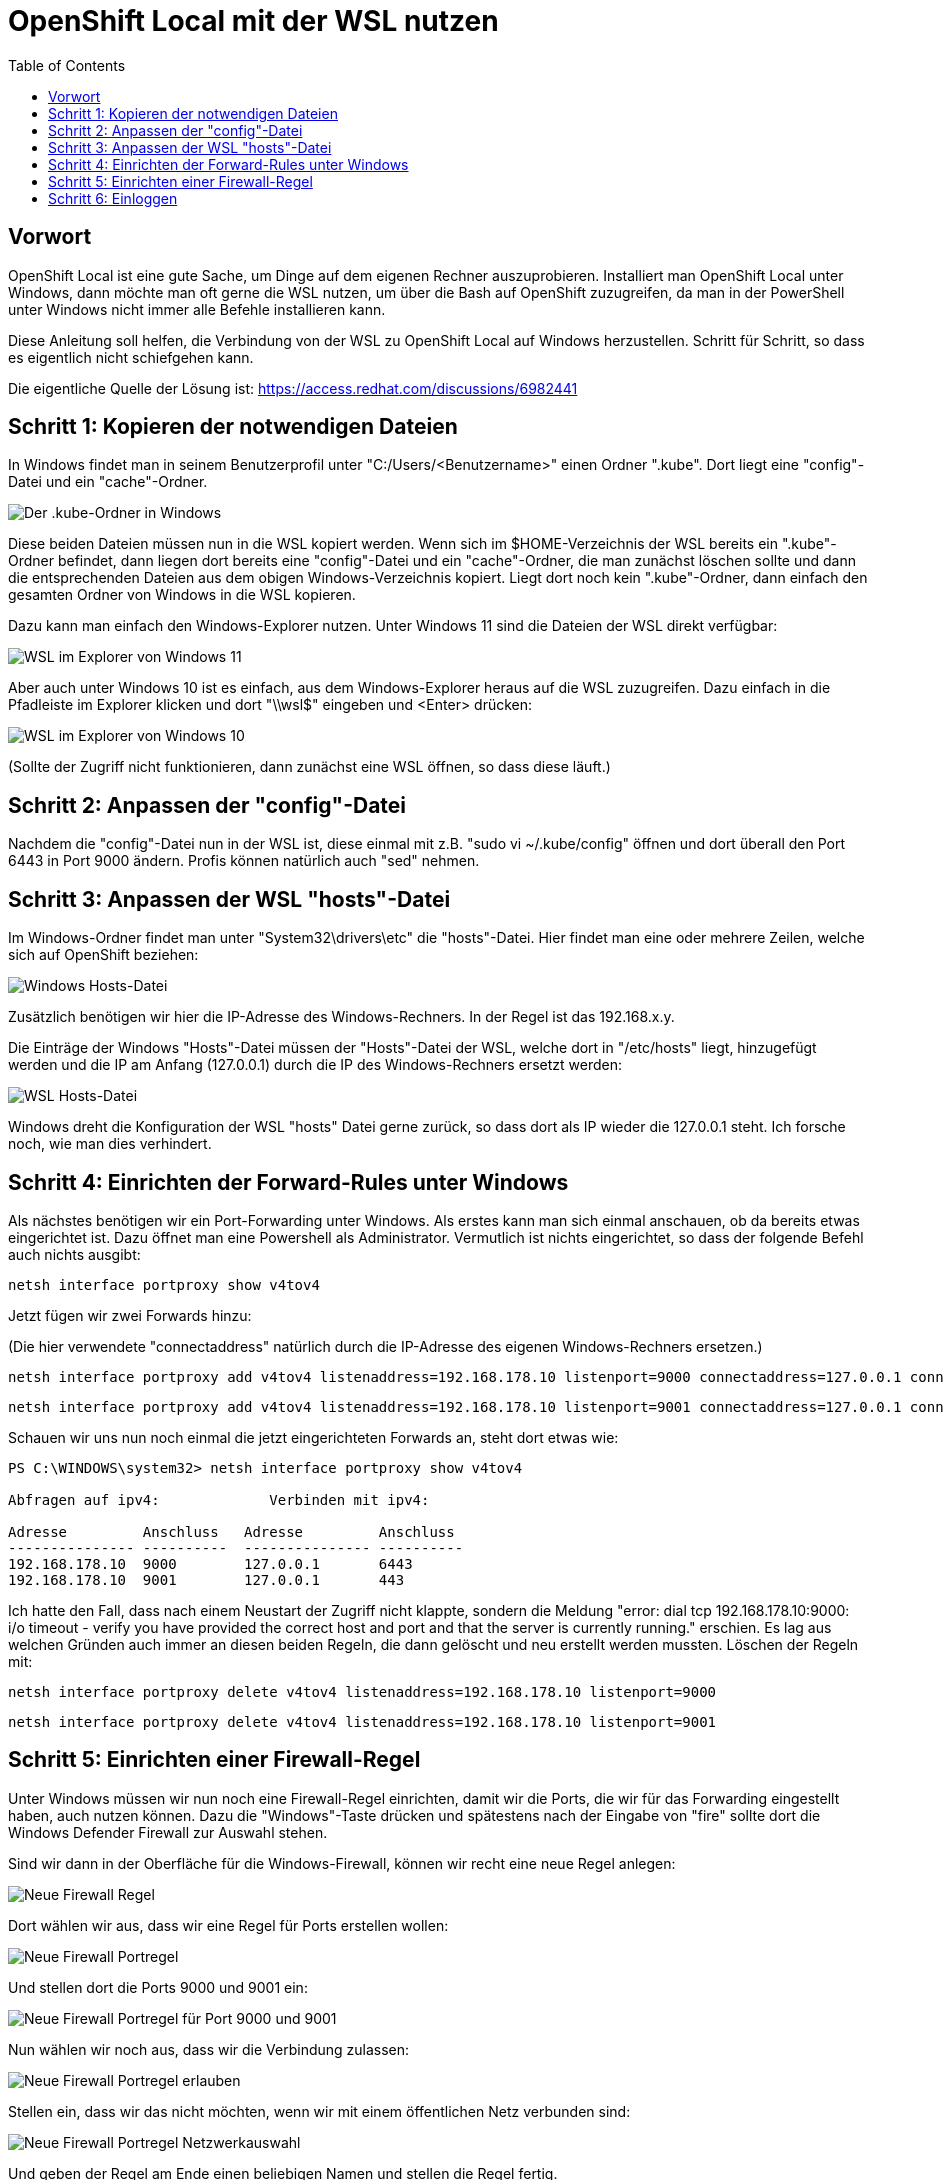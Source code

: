 = OpenShift Local mit der WSL nutzen
:toc:

== Vorwort

OpenShift Local ist eine gute Sache, um Dinge auf dem eigenen Rechner auszuprobieren. Installiert man OpenShift Local unter Windows, dann möchte man oft gerne die WSL nutzen, um über die Bash auf OpenShift zuzugreifen, da man in der PowerShell unter Windows nicht immer alle Befehle installieren kann.

Diese Anleitung soll helfen, die Verbindung von der WSL zu OpenShift Local auf Windows herzustellen. Schritt für Schritt, so dass es eigentlich nicht schiefgehen kann.

Die eigentliche Quelle der Lösung ist: https://access.redhat.com/discussions/6982441

== Schritt 1: Kopieren der notwendigen Dateien

In Windows findet man in seinem Benutzerprofil unter "C:/Users/<Benutzername>" einen Ordner ".kube". Dort liegt eine "config"-Datei und ein "cache"-Ordner.

image:pictures/kube-windows.png["Der .kube-Ordner in Windows"]

Diese beiden Dateien müssen nun in die WSL kopiert werden. Wenn sich im $HOME-Verzeichnis der WSL bereits ein ".kube"-Ordner befindet, dann liegen dort bereits eine "config"-Datei und ein "cache"-Ordner, die man zunächst löschen sollte und dann die entsprechenden Dateien aus dem obigen Windows-Verzeichnis kopiert. Liegt dort noch kein ".kube"-Ordner, dann einfach den gesamten Ordner von Windows in die WSL kopieren.

Dazu kann man einfach den Windows-Explorer nutzen. Unter Windows 11 sind die Dateien der WSL direkt verfügbar:

image:pictures/explorer-wsl.png["WSL im Explorer von Windows 11"]

Aber auch unter Windows 10 ist es einfach, aus dem Windows-Explorer heraus auf die WSL zuzugreifen. Dazu einfach in die Pfadleiste im Explorer klicken und dort "\\wsl$" eingeben und <Enter> drücken:

image:pictures/win10-wsl.png["WSL im Explorer von Windows 10"]

(Sollte der Zugriff nicht funktionieren, dann zunächst eine WSL öffnen, so dass diese läuft.)

== Schritt 2: Anpassen der "config"-Datei

Nachdem die "config"-Datei nun in der WSL ist, diese einmal mit z.B. "sudo vi ~/.kube/config" öffnen und dort überall den Port 6443 in Port 9000 ändern. Profis können natürlich auch "sed" nehmen.

== Schritt 3: Anpassen der WSL "hosts"-Datei

Im Windows-Ordner findet man unter "System32\drivers\etc" die "hosts"-Datei. Hier findet man eine oder mehrere Zeilen, welche sich auf OpenShift beziehen:

image:pictures/win-hosts.png["Windows Hosts-Datei"]

Zusätzlich benötigen wir hier die IP-Adresse des Windows-Rechners. In der Regel ist das 192.168.x.y.

Die Einträge der Windows "Hosts"-Datei müssen der "Hosts"-Datei der WSL, welche dort in "/etc/hosts" liegt, hinzugefügt werden und die IP am Anfang (127.0.0.1) durch die IP des Windows-Rechners ersetzt werden:

image:pictures/wsl-hosts.png["WSL Hosts-Datei"]

Windows dreht die Konfiguration der WSL "hosts" Datei gerne zurück, so dass dort als IP wieder die 127.0.0.1 steht. Ich forsche noch, wie man dies verhindert.

== Schritt 4: Einrichten der Forward-Rules unter Windows

Als nächstes benötigen wir ein Port-Forwarding unter Windows. Als erstes kann man sich einmal anschauen, ob da bereits etwas eingerichtet ist. Dazu öffnet man eine Powershell als Administrator. Vermutlich ist nichts eingerichtet, so dass der folgende Befehl auch nichts ausgibt:

[source]
----
netsh interface portproxy show v4tov4
----

Jetzt fügen wir zwei Forwards hinzu:

(Die hier verwendete "connectaddress" natürlich durch die IP-Adresse des eigenen Windows-Rechners ersetzen.)

[source]
----
netsh interface portproxy add v4tov4 listenaddress=192.168.178.10 listenport=9000 connectaddress=127.0.0.1 connectport=6443
----

[source]
----
netsh interface portproxy add v4tov4 listenaddress=192.168.178.10 listenport=9001 connectaddress=127.0.0.1 connectport=443
----

Schauen wir uns nun noch einmal die jetzt eingerichteten Forwards an, steht dort etwas wie:

[source]
----
PS C:\WINDOWS\system32> netsh interface portproxy show v4tov4

Abfragen auf ipv4:             Verbinden mit ipv4:

Adresse         Anschluss   Adresse         Anschluss
--------------- ----------  --------------- ----------
192.168.178.10  9000        127.0.0.1       6443
192.168.178.10  9001        127.0.0.1       443
----

Ich hatte den Fall, dass nach einem Neustart der Zugriff nicht klappte, sondern die Meldung "error: dial tcp 192.168.178.10:9000: i/o timeout - verify you have provided the correct host and port and that the server is currently running." erschien. Es lag aus welchen Gründen auch immer an diesen beiden Regeln, die dann gelöscht und neu erstellt werden mussten. Löschen der Regeln mit:

[source]
----
netsh interface portproxy delete v4tov4 listenaddress=192.168.178.10 listenport=9000
----

[source]
----
netsh interface portproxy delete v4tov4 listenaddress=192.168.178.10 listenport=9001
----

== Schritt 5: Einrichten einer Firewall-Regel

Unter Windows müssen wir nun noch eine Firewall-Regel einrichten, damit wir die Ports, die wir für das Forwarding eingestellt haben, auch nutzen können. Dazu die "Windows"-Taste drücken und spätestens nach der Eingabe von "fire" sollte dort die Windows Defender Firewall zur Auswahl stehen.

Sind wir dann in der Oberfläche für die Windows-Firewall, können wir recht eine neue Regel anlegen:

image:pictures/fw-neue-regel.png["Neue Firewall Regel"]

Dort wählen wir aus, dass wir eine Regel für Ports erstellen wollen:

image:pictures/fw-portregel.png["Neue Firewall Portregel"]

Und stellen dort die Ports 9000 und 9001 ein:

image:pictures/fw-portregel9000.png["Neue Firewall Portregel für Port 9000 und 9001"]

Nun wählen wir noch aus, dass wir die Verbindung zulassen:

image:pictures/fw-portregel-allow.png["Neue Firewall Portregel erlauben"]

Stellen ein, dass wir das nicht möchten, wenn wir mit einem öffentlichen Netz verbunden sind:

image:pictures/fw-portregel-nopublic.png["Neue Firewall Portregel Netzwerkauswahl"]

Und geben der Regel am Ende einen beliebigen Namen und stellen die Regel fertig.

== Schritt 6: Einloggen

Wenn wir nun die WSL öffnen, sollte das Einloggen funktionieren:

image:pictures/wsl-access.png["Zugriff über die WSL"]

Viel Spaß!

